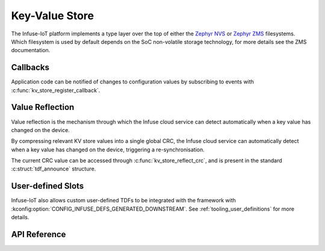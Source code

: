 .. _kv_store_api:

Key-Value Store
###############

The Infuse-IoT platform implements a type layer over the top of either the
`Zephyr NVS`_ or `Zephyr ZMS`_ filesystems. Which filesystem is used by
default depends on the SoC non-volatile storage technology, for more details
see the ZMS documentation.

Callbacks
*********

Application code can be notified of changes to configuration values by
subscribing to events with :c:func:`kv_store_register_callback`.

Value Reflection
****************

Value reflection is the mechanism through which the Infuse cloud service
can detect automatically when a key value has changed on the device.

By compressing relevant KV store values into a single global CRC, the
Infuse cloud service can automatically detect when a key value has changed
on the device, triggering a re-synchronisation.

The current CRC value can be accessed through :c:func:`kv_store_reflect_crc`,
and is present in the standard :c:struct:`tdf_announce` structure.

User-defined Slots
******************

Infuse-IoT also allows custom user-defined TDFs to be integrated with the framework with
:kconfig:option:`CONFIG_INFUSE_DEFS_GENERATED_DOWNSTREAM`. See :ref:`tooling_user_definitions`
for more details.

API Reference
*************

.. doxygengroup:: kv_store_apis

.. _Zephyr NVS: https://docs.zephyrproject.org/latest/services/storage/nvs/nvs.html
.. _Zephyr ZMS: https://docs.zephyrproject.org/latest/services/storage/zms/zms.html

